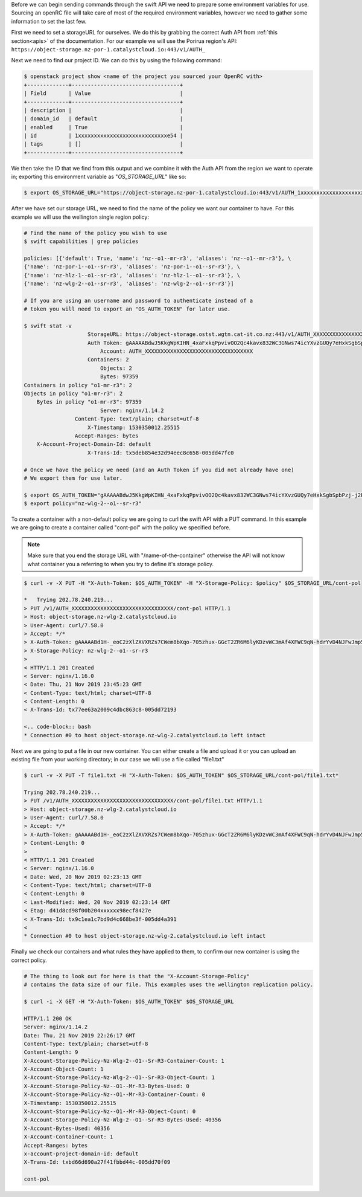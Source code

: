 .. raw:: html

    <h3> Requirements </h3>

Before we can begin sending commands through the swift API we need to prepare
some environment variables for use. Sourcing an openRC file will take care of
most of the required environment variables, however we need to gather some
information to set the last few.

First we need to set a storageURL for ourselves. We do this by grabbing the
correct Auth API from :ref:`this section<apis>` of the documentation. For our
example we will use the Porirua region's API:
``https://object-storage.nz-por-1.catalystcloud.io:443/v1/AUTH_``

Next we need to find our project ID. We can do this by using the following
command:

.. code-block:: bash

  $ openstack project show <name of the project you sourced your OpenRC with>
  +-------------+----------------------------------+
  | Field       | Value                            |
  +-------------+----------------------------------+
  | description |                                  |
  | domain_id   | default                          |
  | enabled     | True                             |
  | id          | 1xxxxxxxxxxxxxxxxxxxxxxxxxxxxe54 |
  | tags        | []                               |
  +-------------+----------------------------------+

We then take the ID that we find from this output and we combine it with
the Auth API from the region we want to operate in; exporting this
environment variable as "*OS_STORAGE_URL*" like so:

.. code-block:: bash

    $ export OS_STORAGE_URL="https://object-storage.nz-por-1.catalystcloud.io:443/v1/AUTH_1xxxxxxxxxxxxxxxxxxxxxxxxxxxxe54"

After we have set our storage URL, we need to find the name of the policy we
want our container to have. For this example we will use the wellington single
region policy:

.. code-block:: bash

    # Find the name of the policy you wish to use
    $ swift capabilities | grep policies

    policies: [{'default': True, 'name': 'nz--o1--mr-r3', 'aliases': 'nz--o1--mr-r3'}, \
    {'name': 'nz-por-1--o1--sr-r3', 'aliases': 'nz-por-1--o1--sr-r3'}, \
    {'name': 'nz-hlz-1--o1--sr-r3', 'aliases': 'nz-hlz-1--o1--sr-r3'}, \
    {'name': 'nz-wlg-2--o1--sr-r3', 'aliases': 'nz-wlg-2--o1--sr-r3'}]

    # If you are using an username and password to authenticate instead of a
    # token you will need to export an "OS_AUTH_TOKEN" for later use.

    $ swift stat -v
                        StorageURL: https://object-storage.ostst.wgtn.cat-it.co.nz:443/v1/AUTH_XXXXXXXXXXXXXXXXXXXXXXXXXXXXXXXXXX
                        Auth Token: gAAAAABdwJ5KkgWpKIHN_4xaFxkqPpvivOO2Qc4kavx832WC3GNws74icYXvzGUQy7eHxkSgbSpbPzj-j2PikiY6KmbwaqFdlStRSUXbmW0ZR6edoKzw8fDy7FXedR1kWR-j83HQfICzw802Z1zbnZw1Tho7F6vDVo5OEyQw6ORQTSINl6diBD4
                            Account: AUTH_XXXXXXXXXXXXXXXXXXXXXXXXXXXXXXXXXX
                        Containers: 2
                            Objects: 2
                            Bytes: 97359
    Containers in policy "o1-mr-r3": 2
    Objects in policy "o1-mr-r3": 2
        Bytes in policy "o1-mr-r3": 97359
                            Server: nginx/1.14.2
                    Content-Type: text/plain; charset=utf-8
                        X-Timestamp: 1530350012.25515
                    Accept-Ranges: bytes
        X-Account-Project-Domain-Id: default
                        X-Trans-Id: tx5deb854e32d94eec8c658-005dd47fc0

    # Once we have the policy we need (and an Auth Token if you did not already have one)
    # We export them for use later.

    $ export OS_AUTH_TOKEN="gAAAAABdwJ5KkgWpKIHN_4xaFxkqPpvivOO2Qc4kavx832WC3GNws74icYXvzGUQy7eHxkSgbSpbPzj-j2PikiY6KmbwaqFdlStRSUXbmW0ZR6edoKzw8fDy7FXedR1kWR-j83HQfICzw802Z1zbnZw1Tho7F6vDVo5OEyQw6ORQTSINl6diBD4"
    $ export policy="nz-wlg-2--o1--sr-r3"

.. raw:: html

    <h3> Creating our container </h3>

To create a container with a non-default policy we are going to curl the swift
API with a PUT command. In this example we are going to create a container
called "cont-pol" with the policy we specified before.

.. Note::

    Make sure that you end the storage URL with "/name-of-the-container" otherwise the API will not know what
    container you a referring to when you try to define it's storage policy.

.. code-block:: bash

    $ curl -v -X PUT -H "X-Auth-Token: $OS_AUTH_TOKEN" -H "X-Storage-Policy: $policy" $OS_STORAGE_URL/cont-pol

    *   Trying 202.78.240.219...
    > PUT /v1/AUTH_XXXXXXXXXXXXXXXXXXXXXXXXXXXXXXXX/cont-pol HTTP/1.1
    > Host: object-storage.nz-wlg-2.catalystcloud.io
    > User-Agent: curl/7.58.0
    > Accept: */*
    > X-Auth-Token: gAAAAABd1H-_eoC2zXlZXVXRZs7CWem8bXqo-705zhux-GGcT2ZR6M6lyKDzvWC3mAf4XFWC9qN-hdrYvD4NJFwJmp5fug3L8u5G8EbVUxMhzNZMLQdOOAGuRAyTGmIdqD_Ax1hgQF8svBbF4nU6lbYKdFawzu4SyXqg_UBWhNxqHBzLENpASu8
    > X-Storage-Policy: nz-wlg-2--o1--sr-r3
    >
    < HTTP/1.1 201 Created
    < Server: nginx/1.16.0
    < Date: Thu, 21 Nov 2019 23:45:23 GMT
    < Content-Type: text/html; charset=UTF-8
    < Content-Length: 0
    < X-Trans-Id: tx77ee63a2009c4dbc863c8-005dd72193

    <.. code-block:: bash
    * Connection #0 to host object-storage.nz-wlg-2.catalystcloud.io left intact

Next we are going to put a file in our new container. You can either create a
file and upload it or you can upload an existing file from your working
directory; in our case we will use a file called "file1.txt"

.. code-block:: bash

    $ curl -v -X PUT -T file1.txt -H "X-Auth-Token: $OS_AUTH_TOKEN" $OS_STORAGE_URL/cont-pol/file1.txt*

    Trying 202.78.240.219...
    > PUT /v1/AUTH_XXXXXXXXXXXXXXXXXXXXXXXXXXXXXXXX/cont-pol/file1.txt HTTP/1.1
    > Host: object-storage.nz-wlg-2.catalystcloud.io
    > User-Agent: curl/7.58.0
    > Accept: */*
    > X-Auth-Token: gAAAAABd1H-_eoC2zXlZXVXRZs7CWem8bXqo-705zhux-GGcT2ZR6M6lyKDzvWC3mAf4XFWC9qN-hdrYvD4NJFwJmp5fug3L8u5G8EbVUxMhzNZMLQdOOAGuRAyTGmIdqD_Ax1hgQF8svBbF4nU6lbYKdFawzu4SyXqg_UBWhNxqHBzLENpASu8
    > Content-Length: 0
    >
    < HTTP/1.1 201 Created
    < Server: nginx/1.16.0
    < Date: Wed, 20 Nov 2019 02:23:13 GMT
    < Content-Type: text/html; charset=UTF-8
    < Content-Length: 0
    < Last-Modified: Wed, 20 Nov 2019 02:23:14 GMT
    < Etag: d41d8cd98f00b204xxxxxx98ecf8427e
    < X-Trans-Id: tx9c1ea1c7bd9d4c668be3f-005dd4a391
    <
    * Connection #0 to host object-storage.nz-wlg-2.catalystcloud.io left intact

Finally we check our containers and what rules they have applied to them, to
confirm our new container is using the correct policy.

.. code-block:: bash

    # The thing to look out for here is that the "X-Account-Storage-Policy"
    # contains the data size of our file. This examples uses the wellington replication policy.

    $ curl -i -X GET -H "X-Auth-Token: $OS_AUTH_TOKEN" $OS_STORAGE_URL

    HTTP/1.1 200 OK
    Server: nginx/1.14.2
    Date: Thu, 21 Nov 2019 22:26:17 GMT
    Content-Type: text/plain; charset=utf-8
    Content-Length: 9
    X-Account-Storage-Policy-Nz-Wlg-2--O1--Sr-R3-Container-Count: 1
    X-Account-Object-Count: 1
    X-Account-Storage-Policy-Nz-Wlg-2--O1--Sr-R3-Object-Count: 1
    X-Account-Storage-Policy-Nz--O1--Mr-R3-Bytes-Used: 0
    X-Account-Storage-Policy-Nz--O1--Mr-R3-Container-Count: 0
    X-Timestamp: 1530350012.25515
    X-Account-Storage-Policy-Nz--O1--Mr-R3-Object-Count: 0
    X-Account-Storage-Policy-Nz-Wlg-2--O1--Sr-R3-Bytes-Used: 40356
    X-Account-Bytes-Used: 40356
    X-Account-Container-Count: 1
    Accept-Ranges: bytes
    x-account-project-domain-id: default
    X-Trans-Id: txbd66d690a27f41fbbd44c-005dd70f09

    cont-pol
